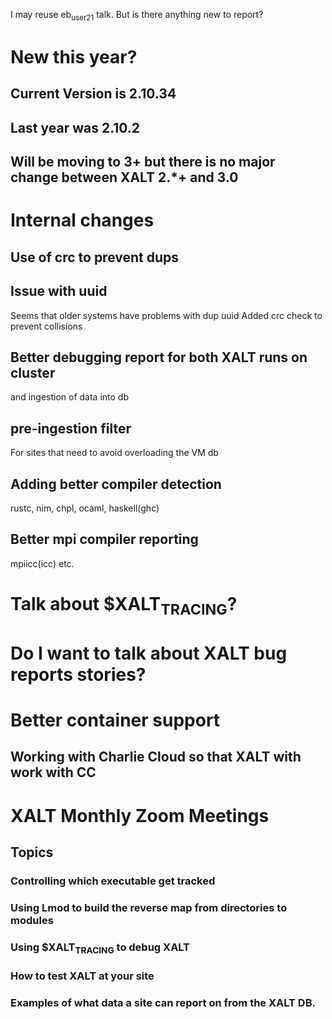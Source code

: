 I may reuse eb_user_21 talk.  But is there anything new to report?


* New this year?
** Current Version is 2.10.34
** Last year was 2.10.2
** Will be moving to 3+ but there is no major change between XALT 2.*+ and 3.0

* Internal changes
** Use of crc to prevent dups
** Issue with uuid
   Seems that older systems have problems with dup uuid
   Added crc check to prevent collisions
** Better debugging report for both XALT runs on cluster
   and ingestion of data into db
** pre-ingestion filter
   For sites that need to avoid overloading the VM db
** Adding better compiler detection
   rustc, nim, chpl, ocaml, haskell(ghc)
** Better mpi compiler reporting
   mpiicc(icc) etc.

* Talk about $XALT_TRACING?

* Do I want to talk about XALT bug reports stories?

* Better container support
** Working with Charlie Cloud so that XALT with work with CC

* XALT Monthly Zoom Meetings
** Topics
*** Controlling which executable get tracked
*** Using Lmod to build the reverse map from directories to modules
*** Using $XALT_TRACING to debug XALT
*** How to test XALT at your site
*** Examples of what data a site can report on from the XALT DB.
